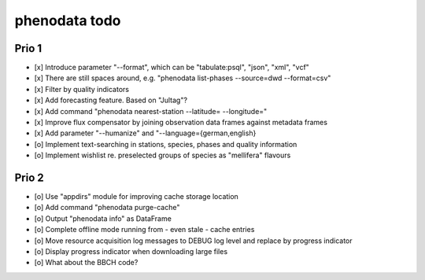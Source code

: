 ##############
phenodata todo
##############

******
Prio 1
******
- [x] Introduce parameter "--format", which can be "tabulate:psql", "json", "xml", "vcf"
- [x] There are still spaces around, e.g. "phenodata list-phases --source=dwd --format=csv"
- [x] Filter by quality indicators
- [x] Add forecasting feature. Based on "Jultag"?
- [x] Add command "phenodata nearest-station --latitude= --longitude="
- [x] Improve flux compensator by joining observation data frames against metadata frames
- [x] Add parameter "--humanize" and "--language={german,english}
- [o] Implement text-searching in stations, species, phases and quality information
- [o] Implement wishlist re. preselected groups of species as "mellifera" flavours

******
Prio 2
******
- [o] Use "appdirs" module for improving cache storage location
- [o] Add command "phenodata purge-cache"
- [o] Output "phenodata info" as DataFrame
- [o] Complete offline mode running from - even stale - cache entries
- [o] Move resource acquisition log messages to DEBUG log level and replace by progress indicator
- [o] Display progress indicator when downloading large files
- [o] What about the BBCH code?
